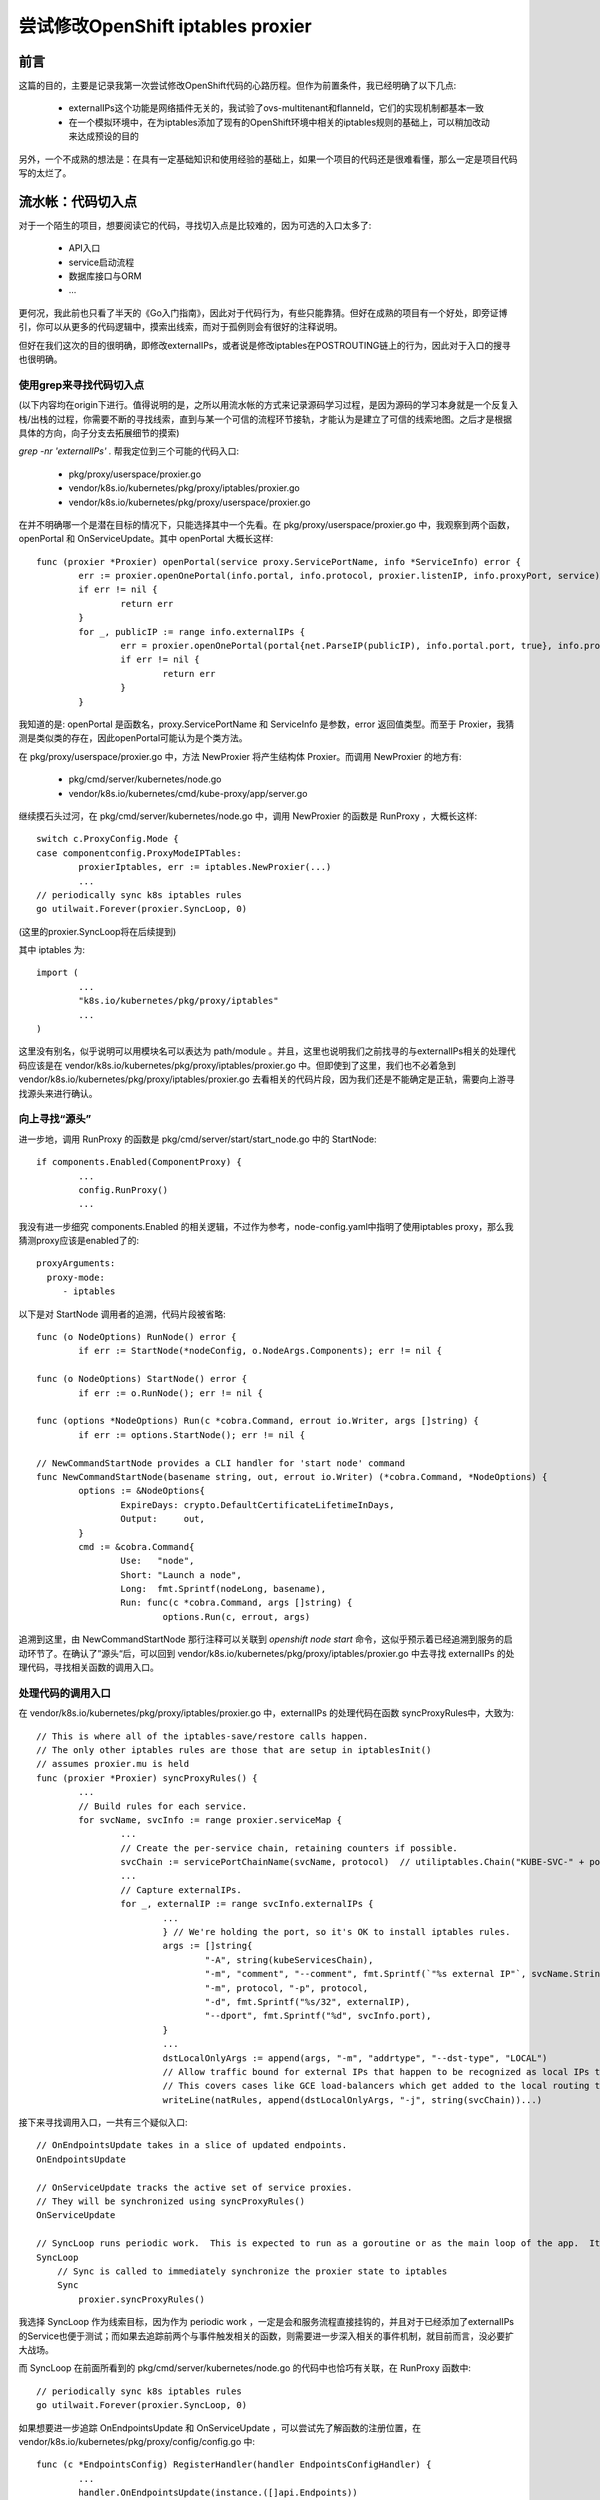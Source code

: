 .. _customize_iptables_proxier:

**********************************
尝试修改OpenShift iptables proxier
**********************************

前言
====

这篇的目的，主要是记录我第一次尝试修改OpenShift代码的心路历程。但作为前置条件，我已经明确了以下几点:

  - externalIPs这个功能是网络插件无关的，我试验了ovs-multitenant和flanneld，它们的实现机制都基本一致
  - 在一个模拟环境中，在为iptables添加了现有的OpenShift环境中相关的iptables规则的基础上，可以稍加改动来达成预设的目的

另外，一个不成熟的想法是：在具有一定基础知识和使用经验的基础上，如果一个项目的代码还是很难看懂，那么一定是项目代码写的太烂了。


流水帐：代码切入点
==================

对于一个陌生的项目，想要阅读它的代码，寻找切入点是比较难的，因为可选的入口太多了:

  - API入口
  - service启动流程
  - 数据库接口与ORM
  - ...

更何况，我此前也只看了半天的《Go入门指南》，因此对于代码行为，有些只能靠猜。但好在成熟的项目有一个好处，即旁证博引，你可以从更多的代码逻辑中，摸索出线索，而对于孤例则会有很好的注释说明。

但好在我们这次的目的很明确，即修改externalIPs，或者说是修改iptables在POSTROUTING链上的行为，因此对于入口的搜寻也很明确。


使用grep来寻找代码切入点
------------------------

(以下内容均在origin下进行。值得说明的是，之所以用流水帐的方式来记录源码学习过程，是因为源码的学习本身就是一个反复入栈/出栈的过程，你需要不断的寻找线索，直到与某一个可信的流程环节接轨，才能认为是建立了可信的线索地图。之后才是根据具体的方向，向子分支去拓展细节的摸索)

*grep -nr 'externalIPs' .* 帮我定位到三个可能的代码入口:

  - pkg/proxy/userspace/proxier.go
  - vendor/k8s.io/kubernetes/pkg/proxy/iptables/proxier.go
  - vendor/k8s.io/kubernetes/pkg/proxy/userspace/proxier.go

在并不明确哪一个是潜在目标的情况下，只能选择其中一个先看。在 pkg/proxy/userspace/proxier.go 中，我观察到两个函数，openPortal 和 OnServiceUpdate。其中 openPortal 大概长这样::

    func (proxier *Proxier) openPortal(service proxy.ServicePortName, info *ServiceInfo) error {
            err := proxier.openOnePortal(info.portal, info.protocol, proxier.listenIP, info.proxyPort, service)
            if err != nil {
                    return err
            }
            for _, publicIP := range info.externalIPs {
                    err = proxier.openOnePortal(portal{net.ParseIP(publicIP), info.portal.port, true}, info.protocol, proxier.listenIP, info.proxyPort, service)
                    if err != nil {
                            return err
                    }
            }

我知道的是: openPortal 是函数名，proxy.ServicePortName 和 ServiceInfo 是参数，error 返回值类型。而至于 Proxier，我猜测是类似类的存在，因此openPortal可能认为是个类方法。

在 pkg/proxy/userspace/proxier.go 中，方法 NewProxier 将产生结构体 Proxier。而调用 NewProxier 的地方有:

  - pkg/cmd/server/kubernetes/node.go
  - vendor/k8s.io/kubernetes/cmd/kube-proxy/app/server.go

继续摸石头过河，在 pkg/cmd/server/kubernetes/node.go 中，调用 NewProxier 的函数是 RunProxy ，大概长这样::

    switch c.ProxyConfig.Mode {
    case componentconfig.ProxyModeIPTables:
            proxierIptables, err := iptables.NewProxier(...)
            ...
    // periodically sync k8s iptables rules
    go utilwait.Forever(proxier.SyncLoop, 0)

(这里的proxier.SyncLoop将在后续提到)

其中 iptables 为::

    import (
            ...
            "k8s.io/kubernetes/pkg/proxy/iptables"
            ...
    )

这里没有别名，似乎说明可以用模块名可以表达为 path/module 。并且，这里也说明我们之前找寻的与externalIPs相关的处理代码应该是在 vendor/k8s.io/kubernetes/pkg/proxy/iptables/proxier.go 中。但即使到了这里，我们也不必着急到 vendor/k8s.io/kubernetes/pkg/proxy/iptables/proxier.go 去看相关的代码片段，因为我们还是不能确定是正轨，需要向上游寻找源头来进行确认。


向上寻找“源头”
--------------

进一步地，调用 RunProxy 的函数是 pkg/cmd/server/start/start_node.go 中的 StartNode::

    if components.Enabled(ComponentProxy) {
            ...
            config.RunProxy()
            ...

我没有进一步细究 components.Enabled 的相关逻辑，不过作为参考，node-config.yaml中指明了使用iptables proxy，那么我猜测proxy应该是enabled了的::

    proxyArguments:
      proxy-mode:
         - iptables

以下是对 StartNode 调用者的追溯，代码片段被省略::

    func (o NodeOptions) RunNode() error {
            if err := StartNode(*nodeConfig, o.NodeArgs.Components); err != nil {

    func (o NodeOptions) StartNode() error {
            if err := o.RunNode(); err != nil {

    func (options *NodeOptions) Run(c *cobra.Command, errout io.Writer, args []string) {
            if err := options.StartNode(); err != nil {

    // NewCommandStartNode provides a CLI handler for 'start node' command
    func NewCommandStartNode(basename string, out, errout io.Writer) (*cobra.Command, *NodeOptions) {
            options := &NodeOptions{
                    ExpireDays: crypto.DefaultCertificateLifetimeInDays,
                    Output:     out,
            }
            cmd := &cobra.Command{
                    Use:   "node",
                    Short: "Launch a node",
                    Long:  fmt.Sprintf(nodeLong, basename),
                    Run: func(c *cobra.Command, args []string) {
                            options.Run(c, errout, args)

追溯到这里，由 NewCommandStartNode 那行注释可以关联到 *openshift node start* 命令，这似乎预示着已经追溯到服务的启动环节了。在确认了”源头“后，可以回到 vendor/k8s.io/kubernetes/pkg/proxy/iptables/proxier.go 中去寻找 externalIPs 的处理代码，寻找相关函数的调用入口。


处理代码的调用入口
------------------

在 vendor/k8s.io/kubernetes/pkg/proxy/iptables/proxier.go 中，externalIPs 的处理代码在函数 syncProxyRules中，大致为::

    // This is where all of the iptables-save/restore calls happen.
    // The only other iptables rules are those that are setup in iptablesInit()
    // assumes proxier.mu is held
    func (proxier *Proxier) syncProxyRules() {
            ...
            // Build rules for each service.
            for svcName, svcInfo := range proxier.serviceMap {
                    ...
                    // Create the per-service chain, retaining counters if possible.
                    svcChain := servicePortChainName(svcName, protocol)  // utiliptables.Chain("KUBE-SVC-" + portProtoHash(s, protocol))
                    ...
                    // Capture externalIPs.
                    for _, externalIP := range svcInfo.externalIPs {
                            ...
                            } // We're holding the port, so it's OK to install iptables rules.
                            args := []string{
                                    "-A", string(kubeServicesChain),
                                    "-m", "comment", "--comment", fmt.Sprintf(`"%s external IP"`, svcName.String()),
                                    "-m", protocol, "-p", protocol,
                                    "-d", fmt.Sprintf("%s/32", externalIP),
                                    "--dport", fmt.Sprintf("%d", svcInfo.port),
                            }
                            ...
                            dstLocalOnlyArgs := append(args, "-m", "addrtype", "--dst-type", "LOCAL")
                            // Allow traffic bound for external IPs that happen to be recognized as local IPs to stay local.
                            // This covers cases like GCE load-balancers which get added to the local routing table.
                            writeLine(natRules, append(dstLocalOnlyArgs, "-j", string(svcChain))...)

接下来寻找调用入口，一共有三个疑似入口::

    // OnEndpointsUpdate takes in a slice of updated endpoints.
    OnEndpointsUpdate

    // OnServiceUpdate tracks the active set of service proxies.
    // They will be synchronized using syncProxyRules()
    OnServiceUpdate

    // SyncLoop runs periodic work.  This is expected to run as a goroutine or as the main loop of the app.  It does not return.
    SyncLoop
        // Sync is called to immediately synchronize the proxier state to iptables
        Sync
            proxier.syncProxyRules()

我选择 SyncLoop 作为线索目标，因为作为 periodic work ，一定是会和服务流程直接挂钩的，并且对于已经添加了externalIPs的Service也便于测试；而如果去追踪前两个与事件触发相关的函数，则需要进一步深入相关的事件机制，就目前而言，没必要扩大战场。

而 SyncLoop 在前面所看到的 pkg/cmd/server/kubernetes/node.go 的代码中也恰巧有关联，在 RunProxy 函数中::

    // periodically sync k8s iptables rules
    go utilwait.Forever(proxier.SyncLoop, 0)

如果想要进一步追踪 OnEndpointsUpdate 和 OnServiceUpdate ，可以尝试先了解函数的注册位置，在 vendor/k8s.io/kubernetes/pkg/proxy/config/config.go 中::

    func (c *EndpointsConfig) RegisterHandler(handler EndpointsConfigHandler) {
            ...
            handler.OnEndpointsUpdate(instance.([]api.Endpoints))

    func (c *ServiceConfig) RegisterHandler(handler ServiceConfigHandler) {
            ...
            handler.OnServiceUpdate(instance.([]api.Service))

但目前驱动的事件是什么，我还不知道。


拼凑改动代码
============

在追踪完相关代码位置上下游的基础上，下一步就是尝试修改代码了。

没有写过go语言，不太清楚项目的代码规范，那么想要做代码改动的话，最直接的方式就是就地取材，拼凑代码。

以下通过 git diff 展示了在release-1.5基础上的代码改动::

    diff --git a/vendor/k8s.io/kubernetes/pkg/proxy/iptables/proxier.go b/vendor/k8s.io/kubernetes/pkg/proxy/iptables/proxier.go
    index cfa3c36..eec2b39 100644
    --- a/vendor/k8s.io/kubernetes/pkg/proxy/iptables/proxier.go
    +++ b/vendor/k8s.io/kubernetes/pkg/proxy/iptables/proxier.go
    @@ -969,6 +969,9 @@ func (proxier *Proxier) syncProxyRules() {
                    }
                    writeLine(natRules, append(args, "-j", string(svcChain))...)
    +
    +               // NOTE(OnionPiece) Used to install SNAT rules for pods backed to a service with externalIPs
    +               installedEgressSNAT := false
    +
                    // Capture externalIPs.
                    for _, externalIP := range svcInfo.externalIPs {
                            // If the "external" IP happens to be an IP that is local to this
    @@ -1017,6 +1020,29 @@ func (proxier *Proxier) syncProxyRules() {
                            // Allow traffic bound for external IPs that happen to be recognized as local IPs to stay local.
                            // This covers cases like GCE load-balancers which get added to the local routing table.
                            writeLine(natRules, append(dstLocalOnlyArgs, "-j", string(svcChain))...)
    +
    +                       // NOTE(OnionPiece): Allow pods backed to a service with external IPs, to use first external IP to access external network.
    +                       if !installedEgressSNAT {
    +                               if len(proxier.clusterCIDR) > 0 {
    +                                       endpoints := make([]*endpointsInfo, 0)
    +                                       for _, ep := range proxier.endpointsMap[svcName] {
    +                                               endpoints = append(endpoints, ep)
    +                                       }
    +                                       for _, endpoint := range endpoints {
    +                                               args := []string{
    +                                                       "-m", protocol, "-p", protocol,
    +                                                       "-s", fmt.Sprintf("%s/32", strings.Split(endpoint.ip, ":")[0]),
    +                                                       "!", "-d", proxier.clusterCIDR,
    +                                                       "-j", "SNAT", "--to-source", externalIP,
    +                                               }
    +                                               if _, err := proxier.iptables.EnsureRule(utiliptables.Prepend, utiliptables.TableNAT, utiliptables.ChainPostrouting, args...); err != nil {
    +                                                       glog.Errorf("Failed to ensure egress SNAT rule for externalIPs for Service %s", svcName.String())
    +                                                       return
    +                                               }
    +                                               installedEgressSNAT = true
    +                                       }
    +                               }
    +                       }
                    }

                    // Capture load-balancer ingress.

PS: git diff 对于过长的一行会truncate，此时可以通过命令 *GIT_PAGER='' git diff* 来获得完整的输出。

思路很简单:

  - 在原有代码逐个处理externalIP的过程中，加入添加额外iptables规则的代码
  - 每个Service虽然可能有多个externalIPs，但额外的改动只针对每个Service处理一次
  - 对于每个endpoint添加externalIP的SNAT处理


测试
====

README 中提到 ”build and run from source, see [CONTRIBUTING.adoc]” ，而在 CONTRIBUITING 中则说明了如何编译，即通过命令 *make clean build* 。编译后openshift的可执行文件位置大概为 _output/local/bin/linux/amd64/openshift 。

对于测试，并不需要去替换环境中已有的openshift可执行文件，在通过命令 *systemctl stop origin-node* 后，通过命令来尝试启动服务，如 ./_output/local/bin/linux/amd64/openshift start node --config=/etc/origin/node/node-config.yaml 。


测试结果
--------

在配置了cluser-cidr的基础上，可以观察到新增的iptables规则。

cluster-cidr的配置例如::

    proxyArguments:
      cluster-cidr:
        - 10.128.0.0/18
